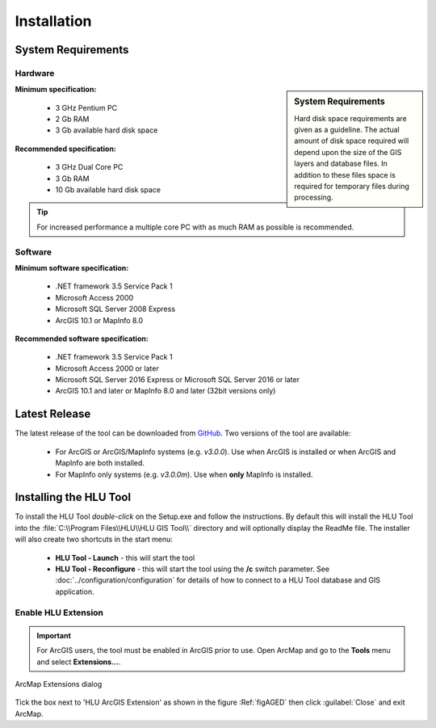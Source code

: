 ************
Installation
************

.. index::
	single: System Requirements

.. _requirements:

System Requirements
===================

Hardware
--------

.. sidebar:: System Requirements

	Hard disk space requirements are given as a guideline. The actual amount of disk space required will depend upon the size of the GIS layers and database files. In addition to these files space is required for temporary files during processing.

**Minimum specification:**

	* 3 GHz Pentium PC
	* 2 Gb RAM
	* 3 Gb available hard disk space

**Recommended specification:**

	* 3 GHz Dual Core PC
	* 3 Gb RAM
	* 10 Gb available hard disk space

.. Tip::
	For increased performance a multiple core PC with as much RAM as possible is recommended.


Software
--------

**Minimum software specification:**

	* .NET framework 3.5 Service Pack 1
	* Microsoft Access 2000
	* Microsoft SQL Server 2008 Express
	* ArcGIS 10.1 or MapInfo 8.0

**Recommended software specification:**

	* .NET framework 3.5 Service Pack 1
	* Microsoft Access 2000 or later
	* Microsoft SQL Server 2016 Express or Microsoft SQL Server 2016 or later
	* ArcGIS 10.1 and later or MapInfo 8.0 and later (32bit versions only)


.. _latest_release:

Latest Release
==============

The latest release of the tool can be downloaded from `GitHub <https://github.com/HabitatFramework/HLUTool/releases>`_. Two versions of the tool are available:

	* For ArcGIS or ArcGIS/MapInfo systems (e.g. *v3.0.0*). Use when ArcGIS is installed or when ArcGIS and MapInfo are both installed.
	* For MapInfo only systems (e.g. *v3.0.0m*). Use when **only** MapInfo is installed.


.. raw:: latex

	\newpage

.. index::
	single: Installation

.. _installing:

Installing the HLU Tool
=======================

To install the HLU Tool `double-click` on the Setup.exe and follow the instructions. By default this will install the HLU Tool into the :file:`C:\\Program Files\\HLU\\HLU GIS Tool\\` directory and will optionally display the ReadMe file. The installer will also create two shortcuts in the start menu:

	* **HLU Tool - Launch** - this will start the tool
	* **HLU Tool - Reconfigure** - this will start the tool using the **/c** switch parameter. See :doc:`../configuration/configuration` for details of how to connect to a HLU Tool database and GIS application.

.. _enable_extension:

Enable HLU Extension
--------------------

.. Important::
	For ArcGIS users, the tool must be enabled in ArcGIS prior to use. Open ArcMap and go to the **Tools** menu and select **Extensions…**.

.. _figAGED:

.. figure:: figures/ArcGisExtensionsDialog.png
	:align: center
	:scale: 80

	ArcMap Extensions dialog

Tick the box next to 'HLU ArcGIS Extension' as shown in the figure :Ref:`figAGED` then click :guilabel:`Close` and exit ArcMap.

